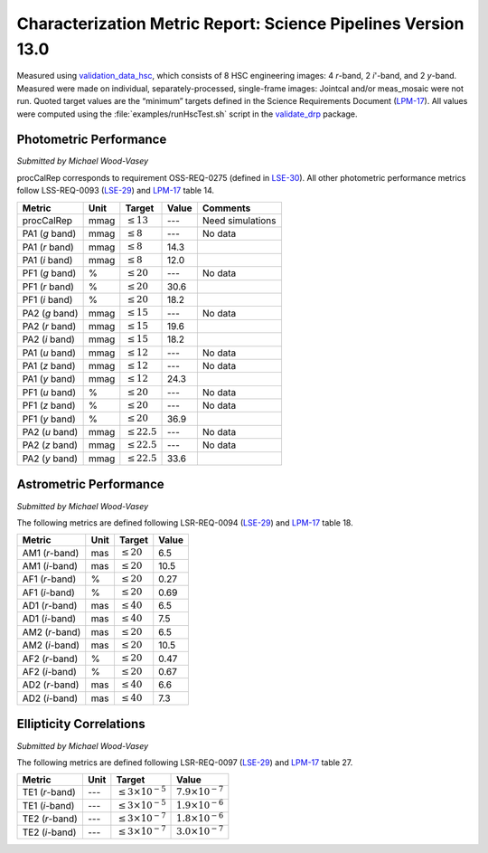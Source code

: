 .. _metrics-v13-0:

##############################################################
Characterization Metric Report: Science Pipelines Version 13.0
##############################################################

Measured using `validation_data_hsc`_, which consists of 8 HSC engineering images: 4 *r*-band, 2 *i*'-band, and 2 *y*-band.
Measured were made on individual, separately-processed, single-frame images: Jointcal and/or meas_mosaic were not run.
Quoted target values are the “minimum” targets defined in the Science Requirements Document (`LPM-17`_).
All values were computed using the :file:`examples/runHscTest.sh` script in the `validate_drp`_ package.

Photometric Performance
=======================

*Submitted by Michael Wood-Vasey*

procCalRep corresponds to requirement OSS-REQ-0275 (defined in `LSE-30`_).
All other photometric performance metrics follow LSS-REQ-0093 (`LSE-29`_) and `LPM-17`_ table 14.

+----------------+------+-------------------+--------------+--------------------+
| Metric         | Unit | Target            | Value        | Comments           |
+================+======+===================+==============+====================+
| procCalRep     | mmag | :math:`\leq 13`   | ---          | Need simulations   |
+----------------+------+-------------------+--------------+--------------------+
| PA1 (*g* band) | mmag | :math:`\leq 8`    | ---          | No data            |
+----------------+------+-------------------+--------------+--------------------+
| PA1 (*r* band) | mmag | :math:`\leq 8`    | 14.3         |                    |
+----------------+------+-------------------+--------------+--------------------+
| PA1 (*i* band) | mmag | :math:`\leq 8`    | 12.0         |                    |
+----------------+------+-------------------+--------------+--------------------+
| PF1 (*g* band) | %    | :math:`\leq 20`   | ---          | No data            |
+----------------+------+-------------------+--------------+--------------------+
| PF1 (*r* band) | %    | :math:`\leq 20`   | 30.6         |                    |
+----------------+------+-------------------+--------------+--------------------+
| PF1 (*i* band) | %    | :math:`\leq 20`   | 18.2         |                    |
+----------------+------+-------------------+--------------+--------------------+
| PA2 (*g* band) | mmag | :math:`\leq 15`   | ---          | No data            |
+----------------+------+-------------------+--------------+--------------------+
| PA2 (*r* band) | mmag | :math:`\leq 15`   | 19.6         |                    |
+----------------+------+-------------------+--------------+--------------------+
| PA2 (*i* band) | mmag | :math:`\leq 15`   | 18.2         |                    |
+----------------+------+-------------------+--------------+--------------------+
| PA1 (*u* band) | mmag | :math:`\leq 12`   | ---          | No data            |
+----------------+------+-------------------+--------------+--------------------+
| PA1 (*z* band) | mmag | :math:`\leq 12`   | ---          | No data            |
+----------------+------+-------------------+--------------+--------------------+
| PA1 (*y* band) | mmag | :math:`\leq 12`   | 24.3         |                    |
+----------------+------+-------------------+--------------+--------------------+
| PF1 (*u* band) | %    | :math:`\leq 20`   | ---          | No data            |
+----------------+------+-------------------+--------------+--------------------+
| PF1 (*z* band) | %    | :math:`\leq 20`   | ---          | No data            |
+----------------+------+-------------------+--------------+--------------------+
| PF1 (*y* band) | %    | :math:`\leq 20`   | 36.9         |                    |
+----------------+------+-------------------+--------------+--------------------+
| PA2 (*u* band) | mmag | :math:`\leq 22.5` | ---          | No data            |
+----------------+------+-------------------+--------------+--------------------+
| PA2 (*z* band) | mmag | :math:`\leq 22.5` | ---          | No data            |
+----------------+------+-------------------+--------------+--------------------+
| PA2 (*y* band) | mmag | :math:`\leq 22.5` | 33.6         |                    |
+----------------+------+-------------------+--------------+--------------------+

Astrometric Performance
=======================

*Submitted by Michael Wood-Vasey*

The following metrics are defined following LSR-REQ-0094 (`LSE-29`_) and `LPM-17`_ table 18.

+----------------+------+-------------------+--------------+
| Metric         | Unit | Target            | Value        |
+================+======+===================+==============+
| AM1 (*r*-band) | mas  | :math:`\leq 20`   | 6.5          |
+----------------+------+-------------------+--------------+
| AM1 (*i*-band) | mas  | :math:`\leq 20`   | 10.5         |
+----------------+------+-------------------+--------------+
| AF1 (*r*-band) | %    | :math:`\leq 20`   | 0.27         |
+----------------+------+-------------------+--------------+
| AF1 (*i*-band) | %    | :math:`\leq 20`   | 0.69         |
+----------------+------+-------------------+--------------+
| AD1 (*r*-band) | mas  | :math:`\leq 40`   | 6.5          |
+----------------+------+-------------------+--------------+
| AD1 (*i*-band) | mas  | :math:`\leq 40`   | 7.5          |
+----------------+------+-------------------+--------------+
| AM2 (*r*-band) | mas  | :math:`\leq 20`   | 6.5          |
+----------------+------+-------------------+--------------+
| AM2 (*i*-band) | mas  | :math:`\leq 20`   | 10.5         |
+----------------+------+-------------------+--------------+
| AF2 (*r*-band) | %    | :math:`\leq 20`   | 0.47         |
+----------------+------+-------------------+--------------+
| AF2 (*i*-band) | %    | :math:`\leq 20`   | 0.67         |
+----------------+------+-------------------+--------------+
| AD2 (*r*-band) | mas  | :math:`\leq 40`   | 6.6          |
+----------------+------+-------------------+--------------+
| AD2 (*i*-band) | mas  | :math:`\leq 40`   | 7.3          |
+----------------+------+-------------------+--------------+

Ellipticity Correlations
========================

*Submitted by Michael Wood-Vasey*

The following metrics are defined following LSR-REQ-0097 (`LSE-29`_) and `LPM-17`_ table 27.

+----------------+------+------------------------------+----------------------------+
| Metric         | Unit | Target                       | Value                      |
+================+======+==============================+============================+
| TE1 (*r*-band) | ---  | :math:`\leq 3\times 10^{-5}` | :math:`7.9 \times 10^{-7}` |
+----------------+------+------------------------------+----------------------------+
| TE1 (*i*-band) | ---  | :math:`\leq 3\times 10^{-5}` | :math:`1.9 \times 10^{-6}` |
+----------------+------+------------------------------+----------------------------+
| TE2 (*r*-band) | ---  | :math:`\leq 3\times 10^{-7}` | :math:`1.8 \times 10^{-6}` |
+----------------+------+------------------------------+----------------------------+
| TE2 (*i*-band) | ---  | :math:`\leq 3\times 10^{-7}` | :math:`3.0 \times 10^{-7}` |
+----------------+------+------------------------------+----------------------------+

.. _validation_data_hsc: https://github.com/lsst/validation_data_hsc
.. _validate_drp: https://github.com/lsst/validate_drp
.. _LPM-17: http://ls.st/lpm-17
.. _LSE-29: http://ls.st/lse-29
.. _LSE-30: http://ls.st/lse-30

